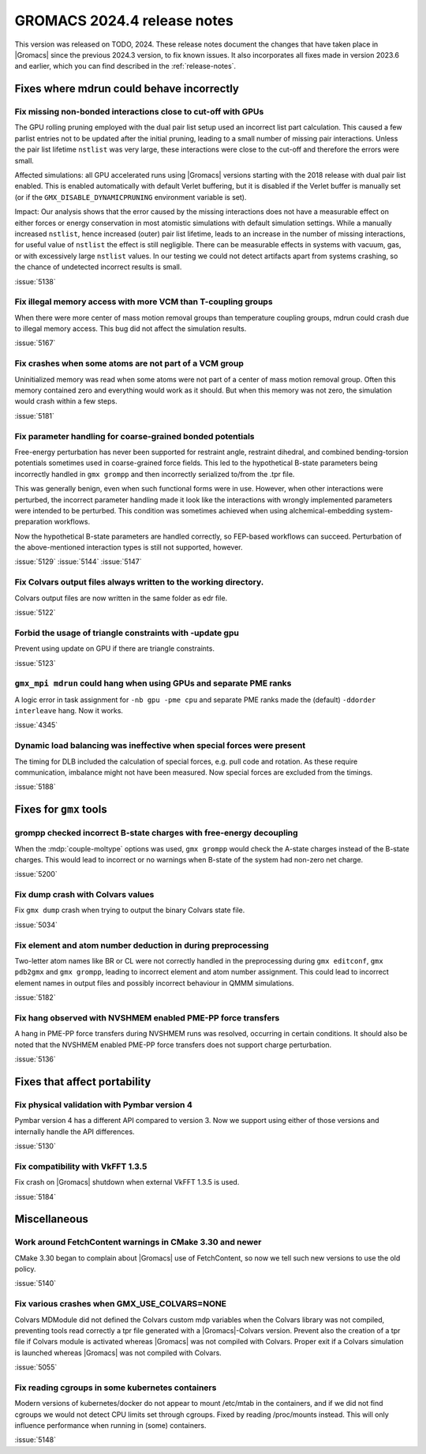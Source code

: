 GROMACS 2024.4 release notes
----------------------------

This version was released on TODO, 2024. These release notes
document the changes that have taken place in |Gromacs| since the
previous 2024.3 version, to fix known issues. It also incorporates all
fixes made in version 2023.6 and earlier, which you can find described
in the :ref:`release-notes`.

.. Note to developers!
   Please use """"""" to underline the individual entries for fixed issues in the subfolders,
   otherwise the formatting on the webpage is messed up.
   Also, please use the syntax :issue:`number` to reference issues on GitLab, without
   a space between the colon and number!

Fixes where mdrun could behave incorrectly
^^^^^^^^^^^^^^^^^^^^^^^^^^^^^^^^^^^^^^^^^^


Fix missing non-bonded interactions close to cut-off with GPUs
""""""""""""""""""""""""""""""""""""""""""""""""""""""""""""""

The GPU rolling pruning employed with the dual pair list setup used
an incorrect list part calculation. This caused a few parlist entries
not to be updated after the initial pruning, leading to a small number
of missing pair interactions. Unless the pair list lifetime ``nstlist``
was very large, these interactions were close to the cut-off and therefore
the errors were small.

Affected simulations: all GPU accelerated runs using |Gromacs| versions
starting with the 2018 release with dual pair list enabled.
This is enabled automatically with default Verlet buffering, but
it is disabled if the Verlet buffer is manually set
(or if the ``GMX_DISABLE_DYNAMICPRUNING`` environment variable is set).

Impact: Our analysis shows that the error caused by the missing interactions
does not have a measurable effect on either forces or energy conservation
in most atomistic simulations with default simulation settings.
While a manually increased ``nstlist``, hence increased (outer) pair list lifetime,
leads to an increase in the number of missing interactions, for useful value of
``nstlist`` the effect is still negligible.
There can be measurable effects in systems with vacuum, gas, or with
excessively large ``nstlist`` values. In our testing we could not detect artifacts
apart from systems crashing, so the chance of undetected incorrect results is small.

:issue:`5138`

Fix illegal memory access with more VCM than T-coupling groups
""""""""""""""""""""""""""""""""""""""""""""""""""""""""""""""

When there were more center of mass motion removal groups than
temperature coupling groups, mdrun could crash due to illegal
memory access. This bug did not affect the simulation results.

:issue:`5167`

Fix crashes when some atoms are not part of a VCM group
"""""""""""""""""""""""""""""""""""""""""""""""""""""""

Uninitialized memory was read when some atoms were not part of
a center of mass motion removal group. Often this memory contained
zero and everything would work as it should. But when this memory
was not zero, the simulation would crash within a few steps.

:issue:`5181`

Fix parameter handling for coarse-grained bonded potentials
"""""""""""""""""""""""""""""""""""""""""""""""""""""""""""

Free-energy perturbation has never been supported for restraint angle,
restraint dihedral, and combined bending-torsion potentials sometimes
used in coarse-grained force fields. This led to the hypothetical
B-state parameters being incorrectly handled in ``gmx grompp`` and
then incorrectly serialized to/from the .tpr file.

This was generally benign, even when such functional forms were in
use. However, when other interactions were perturbed, the incorrect
parameter handling made it look like the interactions with wrongly
implemented parameters were intended to be perturbed.  This condition
was sometimes achieved when using alchemical-embedding
system-preparation workflows.

Now the hypothetical B-state parameters are handled correctly, so
FEP-based workflows can succeed. Perturbation of the above-mentioned
interaction types is still not supported, however.

:issue:`5129`
:issue:`5144`
:issue:`5147`

Fix Colvars output files always written to the working directory.
"""""""""""""""""""""""""""""""""""""""""""""""""""""""""""""""""

Colvars output files are now written in the same folder as edr file.

:issue:`5122`

Forbid the usage of triangle constraints with -update gpu
"""""""""""""""""""""""""""""""""""""""""""""""""""""""""

Prevent using update on GPU if there are triangle constraints.

:issue:`5123`

``gmx_mpi mdrun`` could hang when using GPUs and separate PME ranks 
"""""""""""""""""""""""""""""""""""""""""""""""""""""""""""""""""""

A logic error in task assignment for ``-nb gpu -pme cpu`` and separate PME ranks
made the (default) ``-ddorder interleave`` hang. Now it works.

:issue:`4345`

Dynamic load balancing was ineffective when special forces were present
"""""""""""""""""""""""""""""""""""""""""""""""""""""""""""""""""""""""

The timing for DLB included the calculation of special forces, e.g. pull code
and rotation. As these require communication, imbalance might not have been
measured. Now special forces are excluded from the timings.

:issue:`5188`

Fixes for ``gmx`` tools
^^^^^^^^^^^^^^^^^^^^^^^

grompp checked incorrect B-state charges with free-energy decoupling
""""""""""""""""""""""""""""""""""""""""""""""""""""""""""""""""""""

When the :mdp:`couple-moltype` options was used, ``gmx grompp`` would check the
A-state charges instead of the B-state charges. This would lead to incorrect
or no warnings when B-state of the system had non-zero net charge.

:issue:`5200`

Fix dump crash with Colvars values
""""""""""""""""""""""""""""""""""

Fix ``gmx dump`` crash when trying to output the binary Colvars state file.

:issue:`5034`

Fix element and atom number deduction in during preprocessing
"""""""""""""""""""""""""""""""""""""""""""""""""""""""""""""

Two-letter atom names like BR or CL were not correctly handled in the preprocessing
during  ``gmx editconf``, ``gmx pdb2gmx`` and ``gmx grompp``, leading to incorrect element
and  atom number assignment. This could lead to incorrect element names in output files
and possibly incorrect behaviour in QMMM simulations.

:issue:`5182`

Fix hang observed with NVSHMEM enabled PME-PP force transfers
"""""""""""""""""""""""""""""""""""""""""""""""""""""""""""""

A hang in PME-PP force transfers during NVSHMEM runs was resolved, occurring in certain
conditions. It should also be noted that the NVSHMEM enabled PME-PP force transfers
does not support charge perturbation.

:issue:`5136`

Fixes that affect portability
^^^^^^^^^^^^^^^^^^^^^^^^^^^^^

Fix physical validation with Pymbar version 4
"""""""""""""""""""""""""""""""""""""""""""""

Pymbar version 4 has a different API compared to version 3. Now we support
using either of those versions and internally handle the API differences.

:issue:`5130` 

Fix compatibility with VkFFT 1.3.5
""""""""""""""""""""""""""""""""""

Fix crash on |Gromacs| shutdown when external VkFFT 1.3.5
is used.

:issue:`5184`

Miscellaneous
^^^^^^^^^^^^^

Work around FetchContent warnings in CMake 3.30 and newer
"""""""""""""""""""""""""""""""""""""""""""""""""""""""""

CMake 3.30 began to complain about |Gromacs| use of FetchContent, so
now we tell such new versions to use the old policy.

:issue:`5140`

Fix various crashes when GMX_USE_COLVARS=NONE
"""""""""""""""""""""""""""""""""""""""""""""

Colvars MDModule did not defined the Colvars custom mdp variables
when the Colvars library was not compiled, preventing tools
read correctly a tpr file generated with a |Gromacs|-Colvars version.
Prevent also the creation of a tpr file if Colvars module is activated
whereas |Gromacs| was not compiled with Colvars.
Proper exit if a Colvars simulation is launched whereas |Gromacs| was not
compiled with Colvars.

:issue:`5055`

Fix reading cgroups in some kubernetes containers
"""""""""""""""""""""""""""""""""""""""""""""""""

Modern versions of kubernetes/docker do not appear to mount /etc/mtab in
the containers, and if we did not find cgroups we would not detect CPU
limits set through cgroups. Fixed by reading /proc/mounts instead.
This will only influence performance when running in (some) containers.

:issue:`5148`
